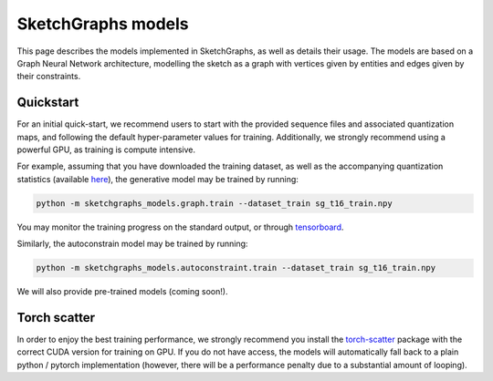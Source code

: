 SketchGraphs models
===================

This page describes the models implemented in SketchGraphs, as well as details their usage.
The models are based on a Graph Neural Network architecture, modelling the sketch as a graph
with vertices given by entities and edges given by their constraints.

Quickstart
----------

For an initial quick-start, we recommend users to start with the provided sequence files and
associated quantization maps, and following the default hyper-parameter values for training.
Additionally, we strongly recommend using a powerful GPU, as training is compute intensive.

For example, assuming that you have downloaded the training dataset, as well as the accompanying
quantization statistics (available `here <https://sketchgraphs.cs.princeton.edu/sequence/sg_t16_train.stats.pkl.gz>`_),
the generative model may be trained by running:

.. code-block:: bash

    python -m sketchgraphs_models.graph.train --dataset_train sg_t16_train.npy

You may monitor the training progress on the standard output, or through `tensorboard <https://www.tensorflow.org/tensorboard>`_.

Similarly, the autoconstrain model may be trained by running:

.. code-block:: bash

    python -m sketchgraphs_models.autoconstraint.train --dataset_train sg_t16_train.npy

We will also provide pre-trained models (coming soon!).


Torch scatter
-------------

In order to enjoy the best training performance, we strongly recommend you install the `torch-scatter <https://github.com/rusty1s/pytorch_scatter>`_
package with the correct CUDA version for training on GPU. If you do not have access,
the models will automatically fall back to a plain python / pytorch implementation (however, there will be a
performance penalty due to a substantial amount of looping).
